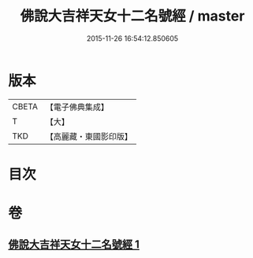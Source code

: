 #+TITLE: 佛說大吉祥天女十二名號經 / master
#+DATE: 2015-11-26 16:54:12.850605
* 版本
 |     CBETA|【電子佛典集成】|
 |         T|【大】     |
 |       TKD|【高麗藏・東國影印版】|

* 目次
* 卷
** [[file:KR6j0480_001.txt][佛說大吉祥天女十二名號經 1]]
